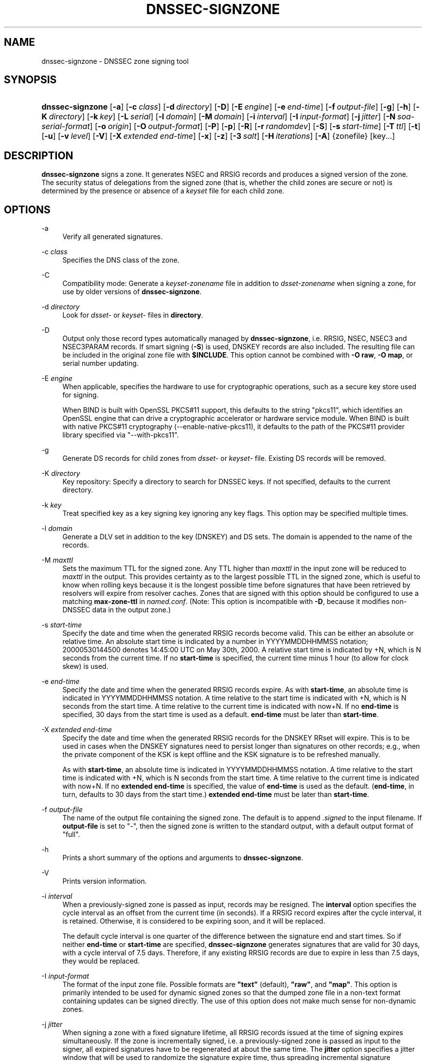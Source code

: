 .\"	$NetBSD$
.\"
.\" Copyright (C) 2004-2009, 2011-2014 Internet Systems Consortium, Inc. ("ISC")
.\" Copyright (C) 2000-2003 Internet Software Consortium.
.\" 
.\" Permission to use, copy, modify, and/or distribute this software for any
.\" purpose with or without fee is hereby granted, provided that the above
.\" copyright notice and this permission notice appear in all copies.
.\" 
.\" THE SOFTWARE IS PROVIDED "AS IS" AND ISC DISCLAIMS ALL WARRANTIES WITH
.\" REGARD TO THIS SOFTWARE INCLUDING ALL IMPLIED WARRANTIES OF MERCHANTABILITY
.\" AND FITNESS. IN NO EVENT SHALL ISC BE LIABLE FOR ANY SPECIAL, DIRECT,
.\" INDIRECT, OR CONSEQUENTIAL DAMAGES OR ANY DAMAGES WHATSOEVER RESULTING FROM
.\" LOSS OF USE, DATA OR PROFITS, WHETHER IN AN ACTION OF CONTRACT, NEGLIGENCE
.\" OR OTHER TORTIOUS ACTION, ARISING OUT OF OR IN CONNECTION WITH THE USE OR
.\" PERFORMANCE OF THIS SOFTWARE.
.\"
.\" Id
.\"
.hy 0
.ad l
.\"     Title: dnssec\-signzone
.\"    Author: 
.\" Generator: DocBook XSL Stylesheets v1.71.1 <http://docbook.sf.net/>
.\"      Date: February 18, 2014
.\"    Manual: BIND9
.\"    Source: BIND9
.\"
.TH "DNSSEC\-SIGNZONE" "8" "February 18, 2014" "BIND9" "BIND9"
.\" disable hyphenation
.nh
.\" disable justification (adjust text to left margin only)
.ad l
.SH "NAME"
dnssec\-signzone \- DNSSEC zone signing tool
.SH "SYNOPSIS"
.HP 16
\fBdnssec\-signzone\fR [\fB\-a\fR] [\fB\-c\ \fR\fB\fIclass\fR\fR] [\fB\-d\ \fR\fB\fIdirectory\fR\fR] [\fB\-D\fR] [\fB\-E\ \fR\fB\fIengine\fR\fR] [\fB\-e\ \fR\fB\fIend\-time\fR\fR] [\fB\-f\ \fR\fB\fIoutput\-file\fR\fR] [\fB\-g\fR] [\fB\-h\fR] [\fB\-K\ \fR\fB\fIdirectory\fR\fR] [\fB\-k\ \fR\fB\fIkey\fR\fR] [\fB\-L\ \fR\fB\fIserial\fR\fR] [\fB\-l\ \fR\fB\fIdomain\fR\fR] [\fB\-M\ \fR\fB\fIdomain\fR\fR] [\fB\-i\ \fR\fB\fIinterval\fR\fR] [\fB\-I\ \fR\fB\fIinput\-format\fR\fR] [\fB\-j\ \fR\fB\fIjitter\fR\fR] [\fB\-N\ \fR\fB\fIsoa\-serial\-format\fR\fR] [\fB\-o\ \fR\fB\fIorigin\fR\fR] [\fB\-O\ \fR\fB\fIoutput\-format\fR\fR] [\fB\-P\fR] [\fB\-p\fR] [\fB\-R\fR] [\fB\-r\ \fR\fB\fIrandomdev\fR\fR] [\fB\-S\fR] [\fB\-s\ \fR\fB\fIstart\-time\fR\fR] [\fB\-T\ \fR\fB\fIttl\fR\fR] [\fB\-t\fR] [\fB\-u\fR] [\fB\-v\ \fR\fB\fIlevel\fR\fR] [\fB\-V\fR] [\fB\-X\ \fR\fB\fIextended\ end\-time\fR\fR] [\fB\-x\fR] [\fB\-z\fR] [\fB\-3\ \fR\fB\fIsalt\fR\fR] [\fB\-H\ \fR\fB\fIiterations\fR\fR] [\fB\-A\fR] {zonefile} [key...]
.SH "DESCRIPTION"
.PP
\fBdnssec\-signzone\fR
signs a zone. It generates NSEC and RRSIG records and produces a signed version of the zone. The security status of delegations from the signed zone (that is, whether the child zones are secure or not) is determined by the presence or absence of a
\fIkeyset\fR
file for each child zone.
.SH "OPTIONS"
.PP
\-a
.RS 4
Verify all generated signatures.
.RE
.PP
\-c \fIclass\fR
.RS 4
Specifies the DNS class of the zone.
.RE
.PP
\-C
.RS 4
Compatibility mode: Generate a
\fIkeyset\-\fR\fI\fIzonename\fR\fR
file in addition to
\fIdsset\-\fR\fI\fIzonename\fR\fR
when signing a zone, for use by older versions of
\fBdnssec\-signzone\fR.
.RE
.PP
\-d \fIdirectory\fR
.RS 4
Look for
\fIdsset\-\fR
or
\fIkeyset\-\fR
files in
\fBdirectory\fR.
.RE
.PP
\-D
.RS 4
Output only those record types automatically managed by
\fBdnssec\-signzone\fR, i.e. RRSIG, NSEC, NSEC3 and NSEC3PARAM records. If smart signing (\fB\-S\fR) is used, DNSKEY records are also included. The resulting file can be included in the original zone file with
\fB$INCLUDE\fR. This option cannot be combined with
\fB\-O raw\fR,
\fB\-O map\fR, or serial number updating.
.RE
.PP
\-E \fIengine\fR
.RS 4
When applicable, specifies the hardware to use for cryptographic operations, such as a secure key store used for signing.
.sp
When BIND is built with OpenSSL PKCS#11 support, this defaults to the string "pkcs11", which identifies an OpenSSL engine that can drive a cryptographic accelerator or hardware service module. When BIND is built with native PKCS#11 cryptography (\-\-enable\-native\-pkcs11), it defaults to the path of the PKCS#11 provider library specified via "\-\-with\-pkcs11".
.RE
.PP
\-g
.RS 4
Generate DS records for child zones from
\fIdsset\-\fR
or
\fIkeyset\-\fR
file. Existing DS records will be removed.
.RE
.PP
\-K \fIdirectory\fR
.RS 4
Key repository: Specify a directory to search for DNSSEC keys. If not specified, defaults to the current directory.
.RE
.PP
\-k \fIkey\fR
.RS 4
Treat specified key as a key signing key ignoring any key flags. This option may be specified multiple times.
.RE
.PP
\-l \fIdomain\fR
.RS 4
Generate a DLV set in addition to the key (DNSKEY) and DS sets. The domain is appended to the name of the records.
.RE
.PP
\-M \fImaxttl\fR
.RS 4
Sets the maximum TTL for the signed zone. Any TTL higher than
\fImaxttl\fR
in the input zone will be reduced to
\fImaxttl\fR
in the output. This provides certainty as to the largest possible TTL in the signed zone, which is useful to know when rolling keys because it is the longest possible time before signatures that have been retrieved by resolvers will expire from resolver caches. Zones that are signed with this option should be configured to use a matching
\fBmax\-zone\-ttl\fR
in
\fInamed.conf\fR. (Note: This option is incompatible with
\fB\-D\fR, because it modifies non\-DNSSEC data in the output zone.)
.RE
.PP
\-s \fIstart\-time\fR
.RS 4
Specify the date and time when the generated RRSIG records become valid. This can be either an absolute or relative time. An absolute start time is indicated by a number in YYYYMMDDHHMMSS notation; 20000530144500 denotes 14:45:00 UTC on May 30th, 2000. A relative start time is indicated by +N, which is N seconds from the current time. If no
\fBstart\-time\fR
is specified, the current time minus 1 hour (to allow for clock skew) is used.
.RE
.PP
\-e \fIend\-time\fR
.RS 4
Specify the date and time when the generated RRSIG records expire. As with
\fBstart\-time\fR, an absolute time is indicated in YYYYMMDDHHMMSS notation. A time relative to the start time is indicated with +N, which is N seconds from the start time. A time relative to the current time is indicated with now+N. If no
\fBend\-time\fR
is specified, 30 days from the start time is used as a default.
\fBend\-time\fR
must be later than
\fBstart\-time\fR.
.RE
.PP
\-X \fIextended end\-time\fR
.RS 4
Specify the date and time when the generated RRSIG records for the DNSKEY RRset will expire. This is to be used in cases when the DNSKEY signatures need to persist longer than signatures on other records; e.g., when the private component of the KSK is kept offline and the KSK signature is to be refreshed manually.
.sp
As with
\fBstart\-time\fR, an absolute time is indicated in YYYYMMDDHHMMSS notation. A time relative to the start time is indicated with +N, which is N seconds from the start time. A time relative to the current time is indicated with now+N. If no
\fBextended end\-time\fR
is specified, the value of
\fBend\-time\fR
is used as the default. (\fBend\-time\fR, in turn, defaults to 30 days from the start time.)
\fBextended end\-time\fR
must be later than
\fBstart\-time\fR.
.RE
.PP
\-f \fIoutput\-file\fR
.RS 4
The name of the output file containing the signed zone. The default is to append
\fI.signed\fR
to the input filename. If
\fBoutput\-file\fR
is set to
"\-", then the signed zone is written to the standard output, with a default output format of "full".
.RE
.PP
\-h
.RS 4
Prints a short summary of the options and arguments to
\fBdnssec\-signzone\fR.
.RE
.PP
\-V
.RS 4
Prints version information.
.RE
.PP
\-i \fIinterval\fR
.RS 4
When a previously\-signed zone is passed as input, records may be resigned. The
\fBinterval\fR
option specifies the cycle interval as an offset from the current time (in seconds). If a RRSIG record expires after the cycle interval, it is retained. Otherwise, it is considered to be expiring soon, and it will be replaced.
.sp
The default cycle interval is one quarter of the difference between the signature end and start times. So if neither
\fBend\-time\fR
or
\fBstart\-time\fR
are specified,
\fBdnssec\-signzone\fR
generates signatures that are valid for 30 days, with a cycle interval of 7.5 days. Therefore, if any existing RRSIG records are due to expire in less than 7.5 days, they would be replaced.
.RE
.PP
\-I \fIinput\-format\fR
.RS 4
The format of the input zone file. Possible formats are
\fB"text"\fR
(default),
\fB"raw"\fR, and
\fB"map"\fR. This option is primarily intended to be used for dynamic signed zones so that the dumped zone file in a non\-text format containing updates can be signed directly. The use of this option does not make much sense for non\-dynamic zones.
.RE
.PP
\-j \fIjitter\fR
.RS 4
When signing a zone with a fixed signature lifetime, all RRSIG records issued at the time of signing expires simultaneously. If the zone is incrementally signed, i.e. a previously\-signed zone is passed as input to the signer, all expired signatures have to be regenerated at about the same time. The
\fBjitter\fR
option specifies a jitter window that will be used to randomize the signature expire time, thus spreading incremental signature regeneration over time.
.sp
Signature lifetime jitter also to some extent benefits validators and servers by spreading out cache expiration, i.e. if large numbers of RRSIGs don't expire at the same time from all caches there will be less congestion than if all validators need to refetch at mostly the same time.
.RE
.PP
\-L \fIserial\fR
.RS 4
When writing a signed zone to "raw" or "map" format, set the "source serial" value in the header to the specified serial number. (This is expected to be used primarily for testing purposes.)
.RE
.PP
\-n \fIncpus\fR
.RS 4
Specifies the number of threads to use. By default, one thread is started for each detected CPU.
.RE
.PP
\-N \fIsoa\-serial\-format\fR
.RS 4
The SOA serial number format of the signed zone. Possible formats are
\fB"keep"\fR
(default),
\fB"increment"\fR
and
\fB"unixtime"\fR.
.RS 4
.PP
\fB"keep"\fR
.RS 4
Do not modify the SOA serial number.
.RE
.PP
\fB"increment"\fR
.RS 4
Increment the SOA serial number using RFC 1982 arithmetics.
.RE
.PP
\fB"unixtime"\fR
.RS 4
Set the SOA serial number to the number of seconds since epoch.
.RE
.RE
.RE
.PP
\-o \fIorigin\fR
.RS 4
The zone origin. If not specified, the name of the zone file is assumed to be the origin.
.RE
.PP
\-O \fIoutput\-format\fR
.RS 4
The format of the output file containing the signed zone. Possible formats are
\fB"text"\fR
(default), which is the standard textual representation of the zone;
\fB"full"\fR, which is text output in a format suitable for processing by external scripts; and
\fB"map"\fR,
\fB"raw"\fR, and
\fB"raw=N"\fR, which store the zone in binary formats for rapid loading by
\fBnamed\fR.
\fB"raw=N"\fR
specifies the format version of the raw zone file: if N is 0, the raw file can be read by any version of
\fBnamed\fR; if N is 1, the file can be read by release 9.9.0 or higher; the default is 1.
.RE
.PP
\-p
.RS 4
Use pseudo\-random data when signing the zone. This is faster, but less secure, than using real random data. This option may be useful when signing large zones or when the entropy source is limited.
.RE
.PP
\-P
.RS 4
Disable post sign verification tests.
.sp
The post sign verification test ensures that for each algorithm in use there is at least one non revoked self signed KSK key, that all revoked KSK keys are self signed, and that all records in the zone are signed by the algorithm. This option skips these tests.
.RE
.PP
\-Q
.RS 4
Remove signatures from keys that are no longer active.
.sp
Normally, when a previously\-signed zone is passed as input to the signer, and a DNSKEY record has been removed and replaced with a new one, signatures from the old key that are still within their validity period are retained. This allows the zone to continue to validate with cached copies of the old DNSKEY RRset. The
\fB\-Q\fR
forces
\fBdnssec\-signzone\fR
to remove signatures from keys that are no longer active. This enables ZSK rollover using the procedure described in RFC 4641, section 4.2.1.1 ("Pre\-Publish Key Rollover").
.RE
.PP
\-R
.RS 4
Remove signatures from keys that are no longer published.
.sp
This option is similar to
\fB\-Q\fR, except it forces
\fBdnssec\-signzone\fR
to signatures from keys that are no longer published. This enables ZSK rollover using the procedure described in RFC 4641, section 4.2.1.2 ("Double Signature Zone Signing Key Rollover").
.RE
.PP
\-r \fIrandomdev\fR
.RS 4
Specifies the source of randomness. If the operating system does not provide a
\fI/dev/random\fR
or equivalent device, the default source of randomness is keyboard input.
\fIrandomdev\fR
specifies the name of a character device or file containing random data to be used instead of the default. The special value
\fIkeyboard\fR
indicates that keyboard input should be used.
.RE
.PP
\-S
.RS 4
Smart signing: Instructs
\fBdnssec\-signzone\fR
to search the key repository for keys that match the zone being signed, and to include them in the zone if appropriate.
.sp
When a key is found, its timing metadata is examined to determine how it should be used, according to the following rules. Each successive rule takes priority over the prior ones:
.RS 4
.PP
.RS 4
If no timing metadata has been set for the key, the key is published in the zone and used to sign the zone.
.RE
.PP
.RS 4
If the key's publication date is set and is in the past, the key is published in the zone.
.RE
.PP
.RS 4
If the key's activation date is set and in the past, the key is published (regardless of publication date) and used to sign the zone.
.RE
.PP
.RS 4
If the key's revocation date is set and in the past, and the key is published, then the key is revoked, and the revoked key is used to sign the zone.
.RE
.PP
.RS 4
If either of the key's unpublication or deletion dates are set and in the past, the key is NOT published or used to sign the zone, regardless of any other metadata.
.RE
.RE
.RE
.PP
\-T \fIttl\fR
.RS 4
Specifies a TTL to be used for new DNSKEY records imported into the zone from the key repository. If not specified, the default is the TTL value from the zone's SOA record. This option is ignored when signing without
\fB\-S\fR, since DNSKEY records are not imported from the key repository in that case. It is also ignored if there are any pre\-existing DNSKEY records at the zone apex, in which case new records' TTL values will be set to match them, or if any of the imported DNSKEY records had a default TTL value. In the event of a a conflict between TTL values in imported keys, the shortest one is used.
.RE
.PP
\-t
.RS 4
Print statistics at completion.
.RE
.PP
\-u
.RS 4
Update NSEC/NSEC3 chain when re\-signing a previously signed zone. With this option, a zone signed with NSEC can be switched to NSEC3, or a zone signed with NSEC3 can be switch to NSEC or to NSEC3 with different parameters. Without this option,
\fBdnssec\-signzone\fR
will retain the existing chain when re\-signing.
.RE
.PP
\-v \fIlevel\fR
.RS 4
Sets the debugging level.
.RE
.PP
\-x
.RS 4
Only sign the DNSKEY RRset with key\-signing keys, and omit signatures from zone\-signing keys. (This is similar to the
\fBdnssec\-dnskey\-kskonly yes;\fR
zone option in
\fBnamed\fR.)
.RE
.PP
\-z
.RS 4
Ignore KSK flag on key when determining what to sign. This causes KSK\-flagged keys to sign all records, not just the DNSKEY RRset. (This is similar to the
\fBupdate\-check\-ksk no;\fR
zone option in
\fBnamed\fR.)
.RE
.PP
\-3 \fIsalt\fR
.RS 4
Generate an NSEC3 chain with the given hex encoded salt. A dash (\fIsalt\fR) can be used to indicate that no salt is to be used when generating the NSEC3 chain.
.RE
.PP
\-H \fIiterations\fR
.RS 4
When generating an NSEC3 chain, use this many iterations. The default is 10.
.RE
.PP
\-A
.RS 4
When generating an NSEC3 chain set the OPTOUT flag on all NSEC3 records and do not generate NSEC3 records for insecure delegations.
.sp
Using this option twice (i.e.,
\fB\-AA\fR) turns the OPTOUT flag off for all records. This is useful when using the
\fB\-u\fR
option to modify an NSEC3 chain which previously had OPTOUT set.
.RE
.PP
zonefile
.RS 4
The file containing the zone to be signed.
.RE
.PP
key
.RS 4
Specify which keys should be used to sign the zone. If no keys are specified, then the zone will be examined for DNSKEY records at the zone apex. If these are found and there are matching private keys, in the current directory, then these will be used for signing.
.RE
.SH "EXAMPLE"
.PP
The following command signs the
\fBexample.com\fR
zone with the DSA key generated by
\fBdnssec\-keygen\fR
(Kexample.com.+003+17247). Because the
\fB\-S\fR
option is not being used, the zone's keys must be in the master file (\fIdb.example.com\fR). This invocation looks for
\fIdsset\fR
files, in the current directory, so that DS records can be imported from them (\fB\-g\fR).
.sp
.RS 4
.nf
% dnssec\-signzone \-g \-o example.com db.example.com \\
Kexample.com.+003+17247
db.example.com.signed
%
.fi
.RE
.PP
In the above example,
\fBdnssec\-signzone\fR
creates the file
\fIdb.example.com.signed\fR. This file should be referenced in a zone statement in a
\fInamed.conf\fR
file.
.PP
This example re\-signs a previously signed zone with default parameters. The private keys are assumed to be in the current directory.
.sp
.RS 4
.nf
% cp db.example.com.signed db.example.com
% dnssec\-signzone \-o example.com db.example.com
db.example.com.signed
%
.fi
.RE
.SH "SEE ALSO"
.PP
\fBdnssec\-keygen\fR(8),
BIND 9 Administrator Reference Manual,
RFC 4033,
RFC 4641.
.SH "AUTHOR"
.PP
Internet Systems Consortium
.SH "COPYRIGHT"
Copyright \(co 2004\-2009, 2011\-2014 Internet Systems Consortium, Inc. ("ISC")
.br
Copyright \(co 2000\-2003 Internet Software Consortium.
.br
